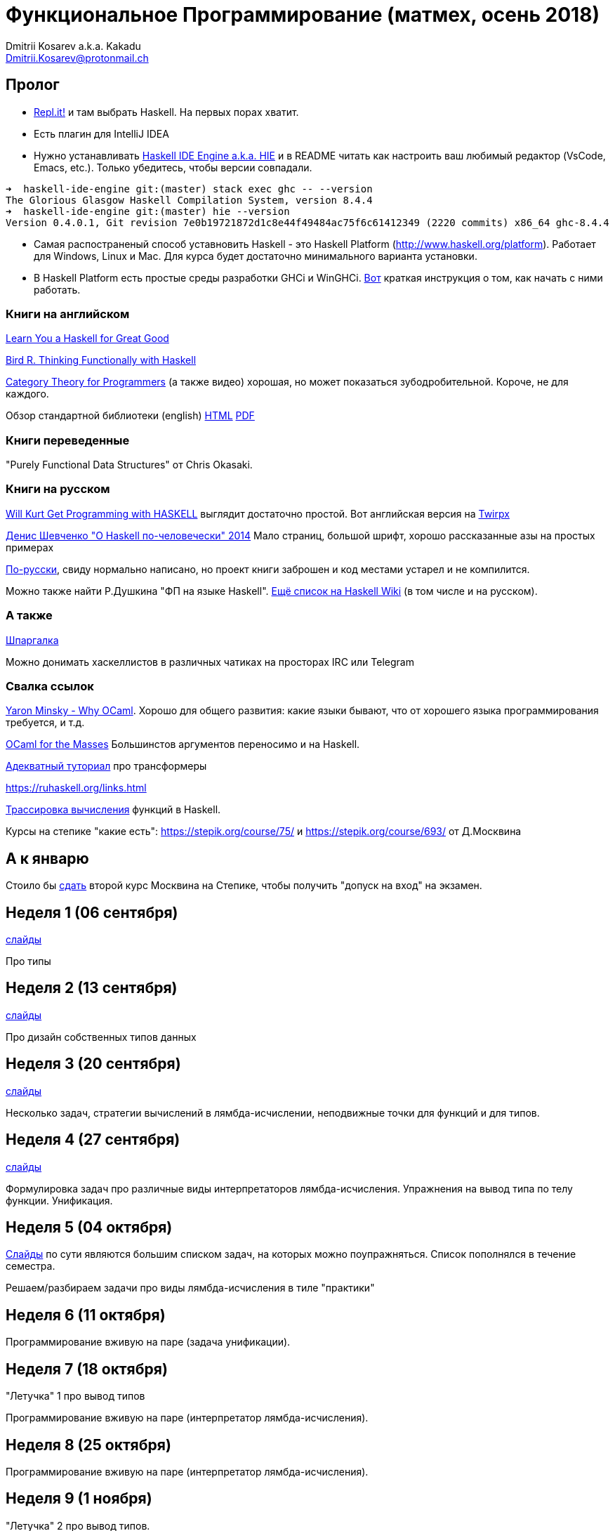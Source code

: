 :source-highlighter: pygments
:pygments-style: monokai
:local-css-style: pastie

Функциональное Программирование (матмех, осень 2018)
====================================================
:Author: Dmitrii Kosarev a.k.a. Kakadu
:email:  Dmitrii.Kosarev@protonmail.ch

[[about]]
Пролог
-----

* [.line-through]#https://repl.it[Repl.it!] и там выбрать Haskell. На первых порах хватит.#
* [.line-through]#Eсть плагин для IntelliJ IDEA#
* Нужно устанавливать https://github.com/haskell/haskell-ide-engine[Haskell IDE Engine a.k.a. HIE] и в README читать как настроить ваш любимый редактор (VsCode, Emacs, etc.). Только убедитесь, чтобы версии совпадали.
----
➜  haskell-ide-engine git:(master) stack exec ghc -- --version
The Glorious Glasgow Haskell Compilation System, version 8.4.4
➜  haskell-ide-engine git:(master) hie --version
Version 0.4.0.1, Git revision 7e0b19721872d1c8e44f49484ac75f6c61412349 (2220 commits) x86_64 ghc-8.4.4
----
* [.line-through]#Самая распостраненый способ уставновить Haskell - это Haskell Platform (http://www.haskell.org/platform).
  Работает для Windows, Linux и Mac. Для курса будет достаточно минимального варианта установки.#
* [.line-through]#В Haskell Platform есть простые среды разработки GHCi и WinGHCi. http://msimuni.wdfiles.com/local--files/fp4/StartingWithGHC.pdf[Вот] краткая инструкция о том, как начать с ними работать.#

Книги на английском
~~~~~~~~~~~~~~~~~~~
http://learnyouahaskell.com/chapters[Learn You a Haskell for Great Good]

https://www.twirpx.com/file/1674935[Bird R. Thinking Functionally with Haskell]

https://github.com/hmemcpy/milewski-ctfp-pdf[Category Theory for Programmers] (а также видео) хорошая, но может
 показаться зубодробительной. Короче, не для каждого.

Обзор стандартной библиотеки (english) http://www.cse.chalmers.se/edu/course/TDA452/tourofprelude.html[HTML] http://www.cse.chalmers.se/edu/course/TDA452/Haskell-Prelude-Tour-A4.pdf[PDF]

Книги переведенные
~~~~~~~~~~~~~~~~~~

"Purely Functional Data Structures" от Chris Okasaki.

Книги на русском
~~~~~~~~~~~~~~~~

https://dmkpress.com/catalog/computer/programming/functional/978-5-97060-694-0[Will Kurt Get Programming with HASKELL] выглядит достаточно простой. Вот английская версия на https://www.twirpx.com/file/2510569/[Twirpx]


https://www.ohaskell.guide/pdf/ohaskell.pdf[Денис Шевченко "О Haskell по-человечески" 2014] Мало страниц, большой шрифт, хорошо рассказанные азы
на простых примерах

https://anton-k.github.io/ru-haskell-book/files/ru-haskell-book.pdf[По-русски], свиду нормально написано, но проект книги заброшен и
код местами устарел и не компилится.

Можно также найти Р.Душкина "ФП на языке Haskell". https://wiki.haskell.org/Books[Ещё список на Haskell Wiki] (в том числе и на русском).

А также
~~~~~~~

http://cheatsheet.codeslower.com/CheatSheet.pdf[Шпаргалка]

Можно донимать хаскеллистов в различных чатиках на просторах IRC или Telegram

Свалка ссылок
~~~~~~~~~~~~~
https://vimeo.com/153042584[Yaron Minsky - Why OCaml]. Хорошо для общего развития: какие языки бывают, что от хорошего языка программирования требуется, и т.д.

http://queue.acm.org/detail.cfm?id=2038036[OCaml for the Masses] Большинстов аргументов переносимо и на Haskell.

https://two-wrongs.com/a-gentle-introduction-to-monad-transformers[Адекватный туториал] про трансформеры

https://ruhaskell.org/links.html

http://ideas.cs.uu.nl/HEE/index.html[Трассировка вычисления] функций в Haskell.

Курсы на степике "какие есть": https://stepik.org/course/75/ и https://stepik.org/course/693/ от Д.Москвина

А к январю
----------

Стоило бы https://stepik.org/join-class/c1c9e25ba893da83ade391c83755dac408b4d90c[сдать] 
второй курс Москвина на Степике, чтобы получить "допуск на вход" на экзамен.


[[week1]]
Неделя 1 (06 сентября)
----------------------

link:01introduction.pdf[слайды]

Про типы

[[week2]]
Неделя 2 (13 сентября)
----------------------

link:02typedesign.pdf[слайды]

Про дизайн собственных типов данных

[[week3]]
Неделя 3 (20 сентября)
----------------------

link:03.pdf[слайды]

Несколько задач, стратегии вычислений в лямбда-исчислении, неподвижные точки для функций и для типов.

[[week4]]
Неделя 4 (27 сентября)
----------------------

link:04.pdf[слайды]

Формулировка задач про различные виды интерпретаторов лямбда-исчисления. Упражнения на вывод типа по телу функции. Унификация.

[[week5]]
Неделя 5 (04 октября)
---------------------

link:05.pdf[Cлайды] по сути являются большим списком задач, на которых можно поупражняться. Список пополнялся в течение семестра.

Решаем/разбираем задачи про виды лямбда-исчисления в тиле "практики"

// link:exercises6.html[Упражнения про исчисление высказываний и немного про списки]

[[week6]]
Неделя 6 (11 октября)
---------------------

Программирование вживую на паре (задача унификации).

[[week7]]
Неделя 7 (18 октября)
---------------------

"Летучка" 1 про вывод типов

Программирование вживую на паре (интерпретатор лямбда-исчисления).


[[week8]]
Неделя 8 (25 октября)
---------------------

Программирование вживую на паре (интерпретатор лямбда-исчисления).

[[week9]]
Неделя 9 (1 ноября)
--------------------

"Летучка" 2 про вывод типов.

Программирование вживую на паре (интерпретатор лямбда-исчисления).

[[week10]]
Неделя 10 (8 ноября)
--------------------

[.line-through]#Программирование вживую на паре (интерпретатор лямбда-исчисления).# Препод заболел.


[[week11]]
Неделя 11 (15 ноября)
---------------------

link:06.pdf[Cлайды]

Функторы, Аппликативы, Монады. Законы. do-нотация. Примеры.

[[week12]]
Неделя 12 (22 ноября)
---------------------

link:07.pdf[Cлайды]

Мемоизация. Краткий обзор теоритических аспектов: α, β, η - правила в лямбда исчислении. STLC. Система Hindley-Milner-Damas'a.
λ куб. Let-полиморфизм.

[[week13]]
Неделя 13 (29 ноября)
---------------------

link:08.pdf[Cлайды]

Равенство и эквивалентность типов. GADT и создание DSL. Initial&final embedding. Expression problem. Примеры. Expression problem

[[week14]]
Неделя 14 (06 декабря)
----------------------

link:09.pdf[Cлайды]

Free монады.

[[week15]]
Неделя 15 (13 декабря)
----------------------

link:10.pdf[Cлайды]

Семейства типов & cхемы рекурсии





[[questions]]
Вопросы к экзамену
------------------
За мямленье в ответ на вопрос с ☦ будет больно.

. Абстрактный спискок и сложность основных операций у него. Какие (минимум две) реализации абстрактных списков Вы знаете и что там со сложностью основных опeраций? 
// (Это тот вопрос, который я обещал спрашивать, но забыл под Новый Год добавить. В кулуарах Башкиров, читавший книгу Окасаки, говорил вроде дельные вещи, скорее всего он всё сможет объяснить).
. ☦ Алгебра типов. Простейшие типы из которых можно много чего построить.
. Эквивалентность, равенство и изоморфизм. И для типов тоже.
. Как из простейших типов построить что-то изоморфное данному алгебраическому типу?
. ☦ Лямда-исчисление. Три правила перобразования лямбда-термов.
. Стратегии вычисления лямбда-термов: call-by-name, call-by-value, call-by-need.
  Почему одно лучше/хуже другого?
. ☦ Унификация и подстановки. ☦ Capture avoiding substitution. Индексы де Брауна.
. ☦ Функторы. ☦ Законы функторов.
. ☦ Аппликативные функторы. Законы аппликативов.
. ☦ Монады. ☦ Законы монад. ☦ Выражение функторов и аппликативов, если монада уже описана.
  ☦ Стандартные монады: Reader, Writer, ☦ State, ☦ List, ☦ Maybe, Cont, ☦ IO.
. ☦ Do-нотация. ☦ Преобразование монадического кода из do-нотации и обратно.
. Преобразования кода с list comprehension в do-нотацию и обратно.
. Стандартные функции над списками. Будьте готовы написать двухстрочную функцию (map, drop, etc.)
не отходя от кассы (или типа того).
. Классы типов. Мотивация.
. Free monad. Пример.
. Фантомные типы. Пример.
. Экзистенциальные типы. Почему такое название?
. Type families. Мотивация.
. ☦ Катаморфизм и анаморфизм. Пример. 
. Параморфизм. Хиломорфизм.


ifdef::backend-docbook[]
[index]
Example Index
-------------
////////////////////////////////////////////////////////////////
The index is normally left completely empty, it's contents being
generated automatically by the DocBook toolchain.
////////////////////////////////////////////////////////////////
endif::backend-docbook[]
